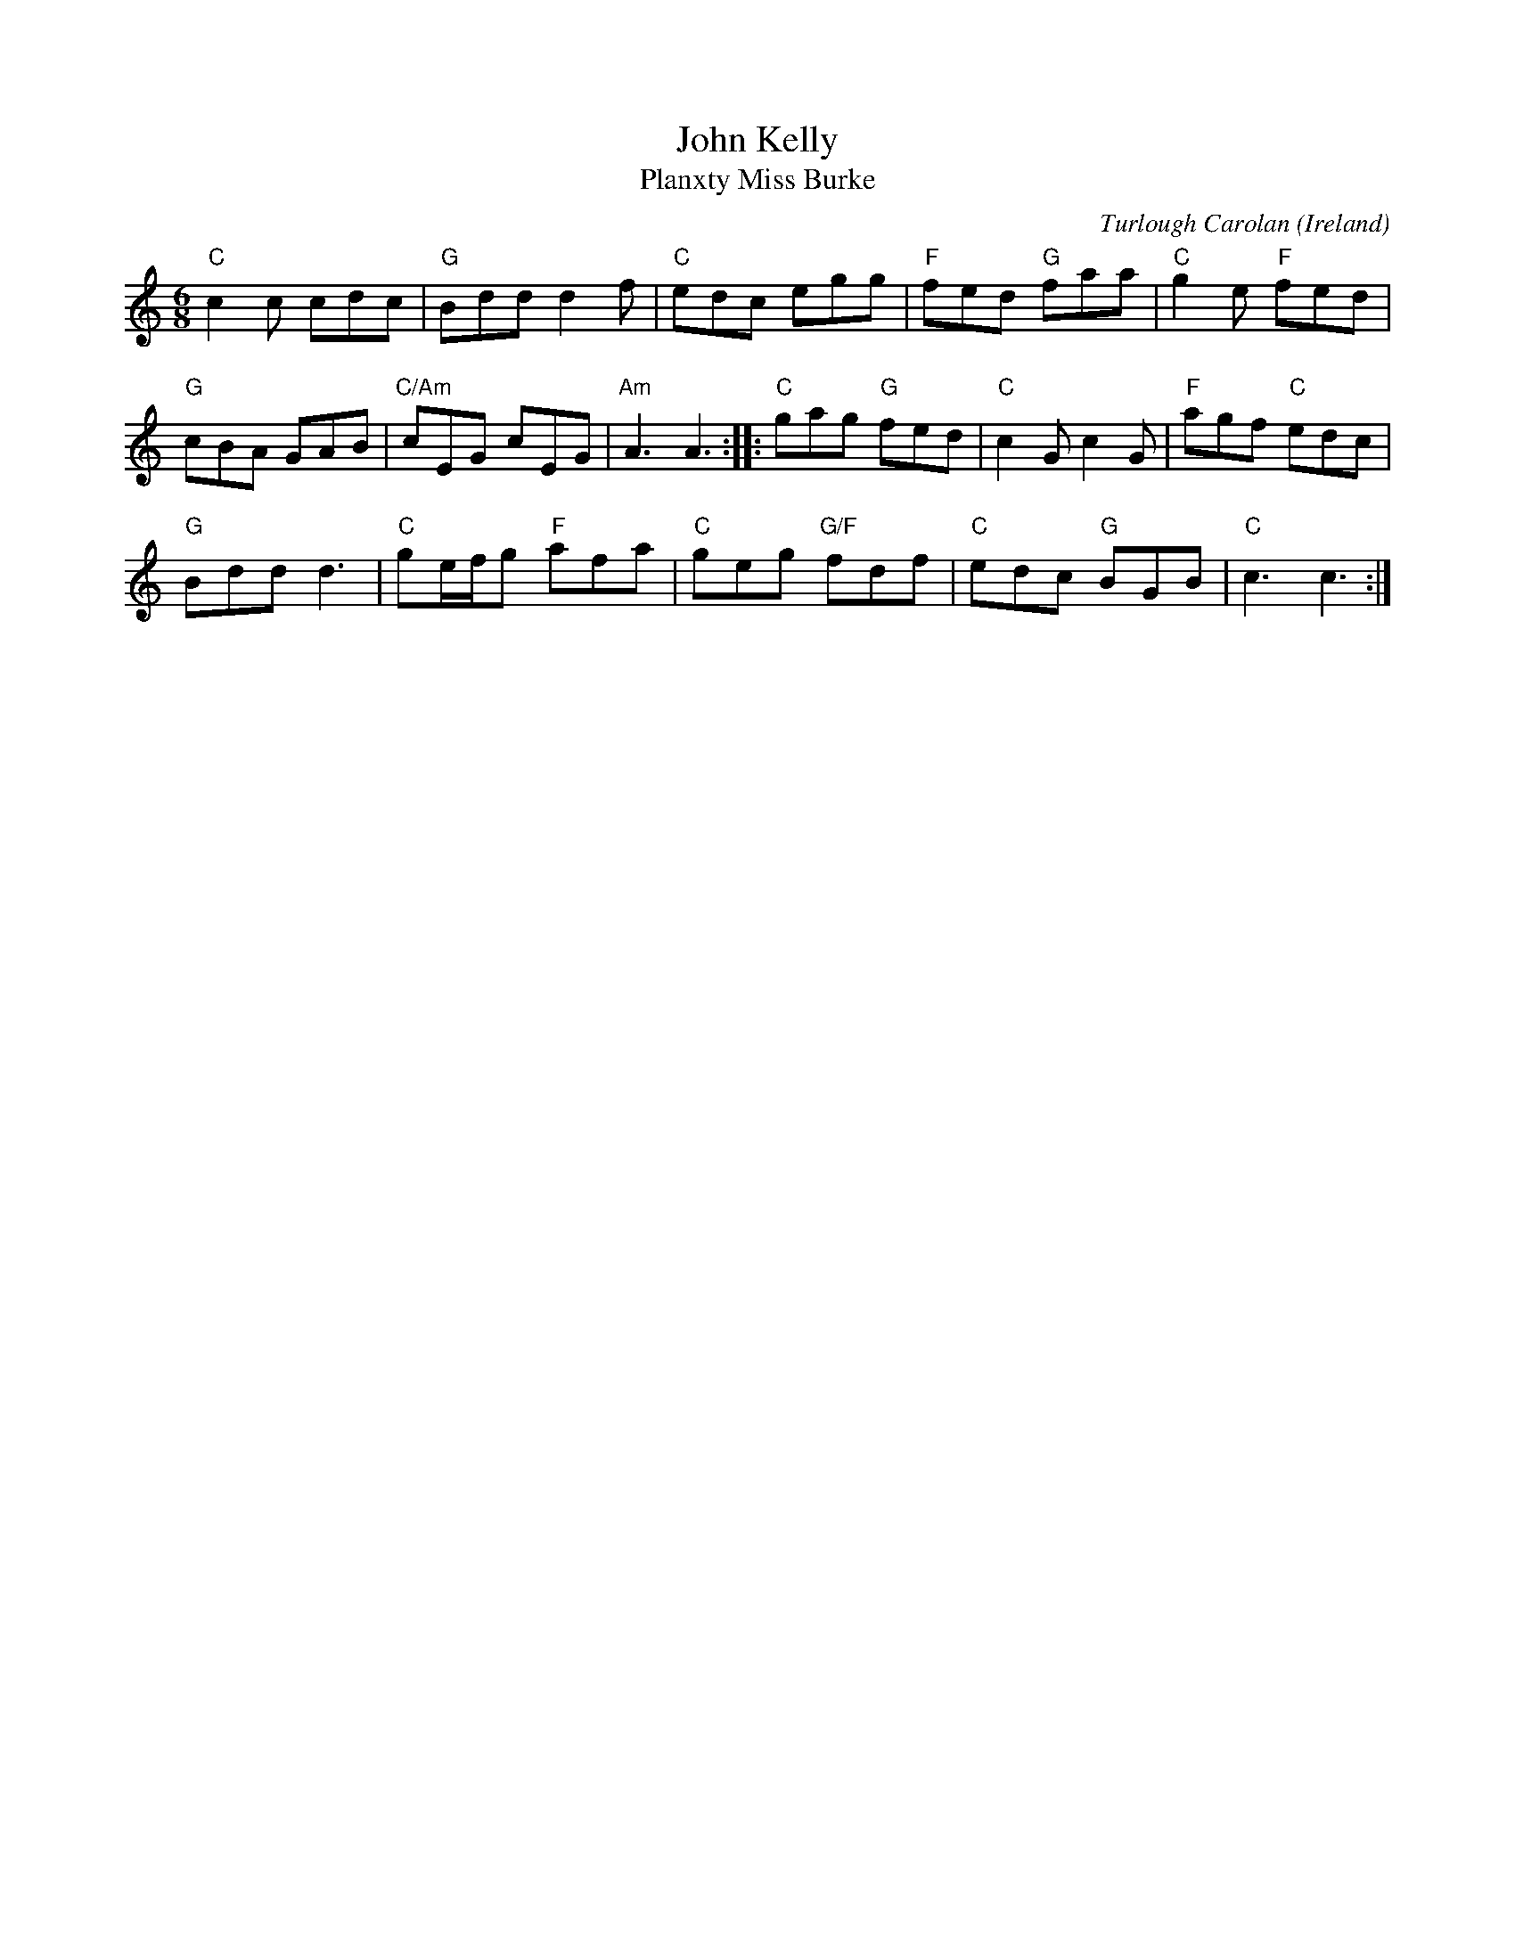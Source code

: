 X:972
T:John Kelly
T:Planxty Miss Burke
R:Other
O:Ireland
C:Turlough Carolan
B:O'Neill's 672
B:The Irish Collection
B:The Complete Works of O'Carolan
S:The Irish Collection
Z:Transcription, chords:Mike Long
M:6/8
L:1/8
K:C
"C"c2c cdc|"G"Bdd d2f|"C"edc egg|"F"fed "G"faa|"C"g2e "F"fed|
"G"cBA GAB|"C/Am"cEG cEG|"Am"A3 A3:|\
|:"C"gag "G"fed|"C"c2G c2G|"F"agf "C"edc|
"G"Bdd d3|"C"ge/f/g "F"afa|"C"geg "G/F"fdf|"C"edc "G"BGB|"C"c3 c3:|
